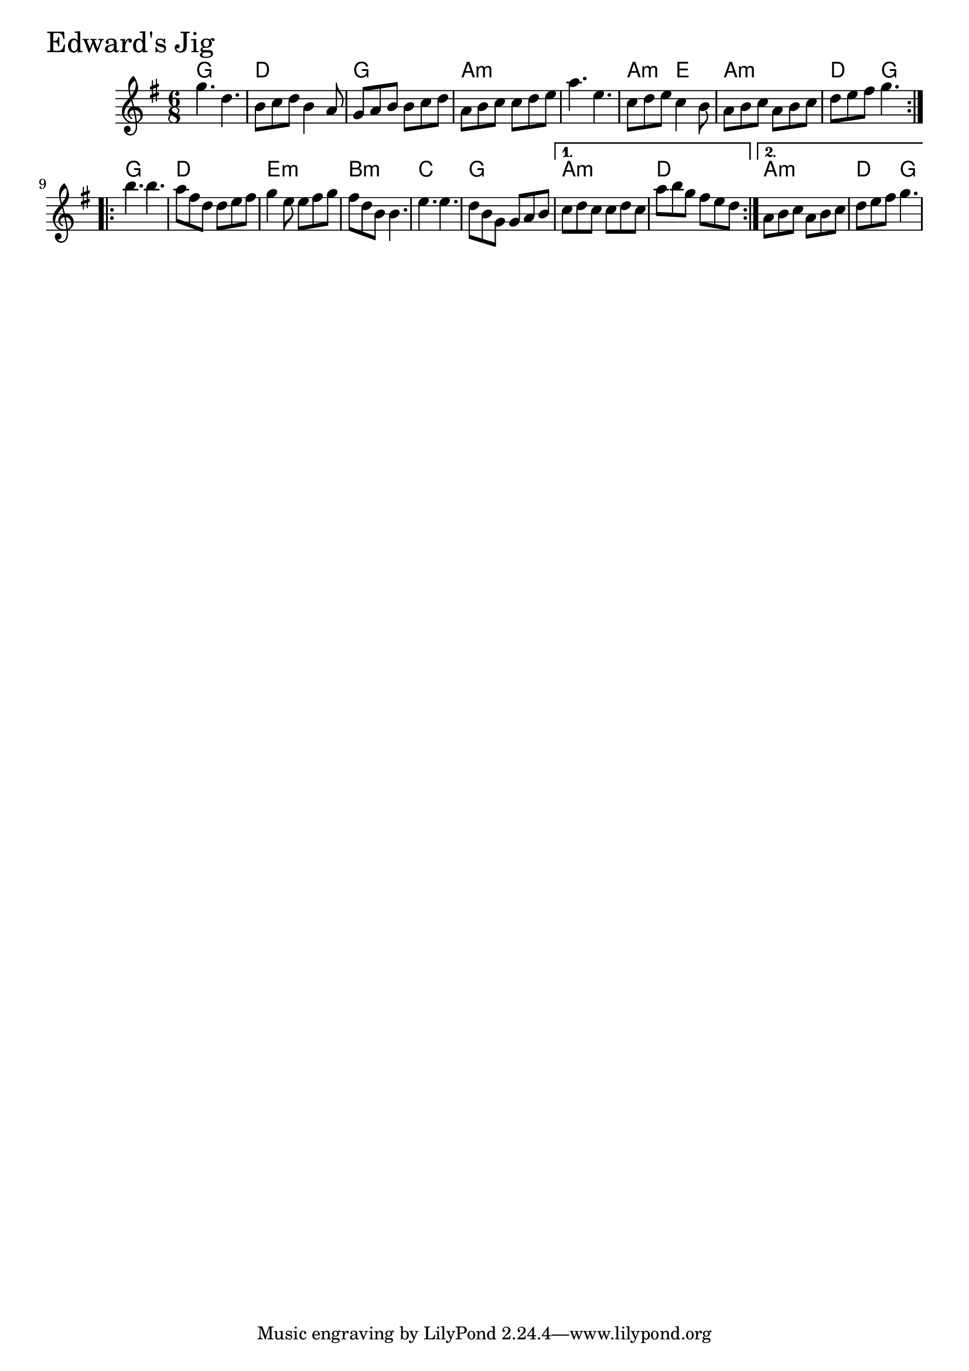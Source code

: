 \version "2.18.0"

EdwardsJigChords = \chordmode{
  g2. d g a:m
  s a4.:m e a2.:m d4. g
  g2. d e:m b:m
  c g a:m d a:m d4. g
}

EdwardsJig = \relative{
  \key g \major
  \time 6/8
  \repeat volta 2 {
    g''4. d
    b8 c d b4 a8
    g a b b c d
    a b c c d e
    a4. e
    c8 d e c4 b8
    a b c a b c
    d e fis g4.
  }
  \break
  \repeat volta 2 {
    b4. b
    a8 fis d d e fis
    g4 e8 e fis g
    fis d b b4.
    e e
    d8 b g g a b
  }
  \alternative{
    {
      c d c c d c
      a' b g fis e d
    }
    {a b c a b c
     d e fis g4.}
  }
}


\score {
  <<
    \new ChordNames \EdwardsJigChords 
    \new Staff { \clef treble \EdwardsJig }
  >>
  \header { piece = \markup {\fontsize #4.0 "Edward's Jig" }}
  \layout {}
  \midi {}
}
